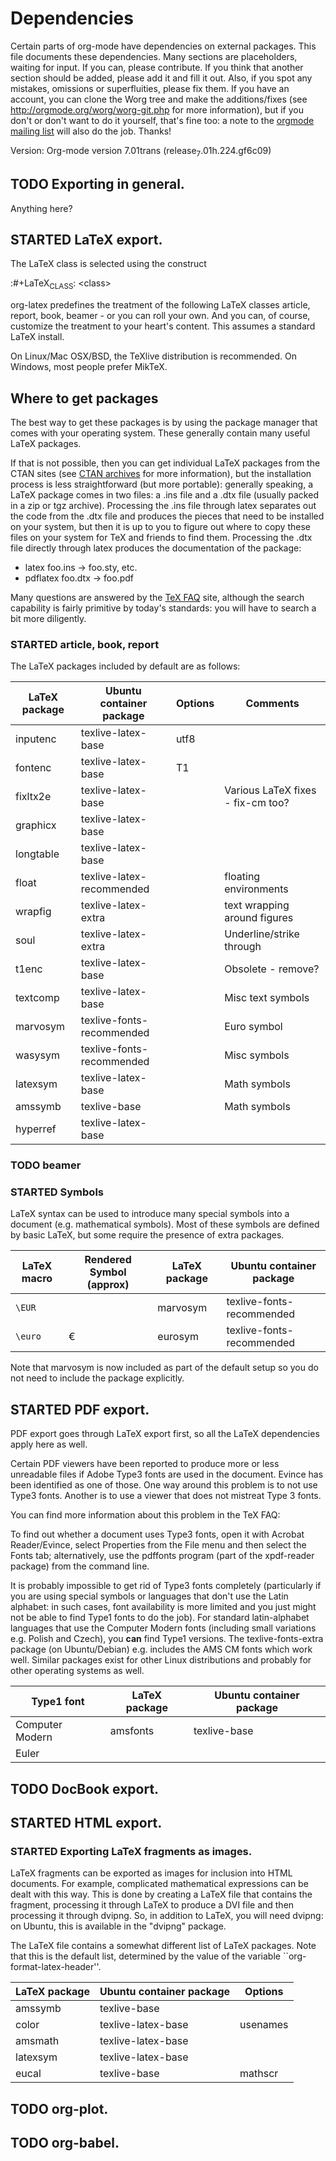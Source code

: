 #+TODO: TODO STARTED | DONE
#+OPTIONS: toc:t

* Dependencies

Certain parts of org-mode have dependencies on external packages. This
file documents these dependencies. Many sections are placeholders,
waiting for input. If you can, please contribute. If you think that
another section should be added, please add it and fill it out. Also,
if you spot any mistakes, omissions or superfluities, please fix
them. If you have an account, you can clone the Worg tree and make the
additions/fixes (see [[http://orgmode.org/worg/worg-git.php]] for more
information), but if you don't or don't want to do it yourself, that's
fine too: a note to the [[mailto:emacs-orgmode@gnu.org][orgmode mailing list]] will also do
the job. Thanks!

Version: Org-mode version 7.01trans (release_7.01h.224.gf6c09)

** TODO Exporting in general.
Anything here?

** STARTED LaTeX export.
The LaTeX class is selected using the construct

:#+LaTeX_CLASS: <class>

org-latex predefines the treatment of the following LaTeX classes
article, report, book, beamer - or you can roll your own. And
you can, of course, customize the treatment to your heart's content.
This assumes a standard LaTeX install.

On Linux/Mac OSX/BSD, the TeXlive distribution is recommended.
On Windows, most people prefer  MikTeX.

** Where to get packages
The best way to get these packages is by using the package manager
that comes with your operating system. These generally contain many
useful LaTeX packages.

If that is not possible, then you can get individual LaTeX packages
from the CTAN sites (see [[http://www.tex.ac.uk/cgi-bin/texfaq2html?label=archives][CTAN archives]] for more information), but the
installation process is less straightforward (but more portable):
generally speaking, a LaTeX package comes in two files: a .ins file
and a .dtx file (usually packed in a zip or tgz archive). Processing
the .ins file through latex separates out the code from the .dtx file
and produces the pieces that need to be installed on your system, but
then it is up to you to figure out where to copy these files on your
system for TeX and friends to find them. Processing the .dtx file
directly through latex produces the documentation of the package:

    - latex foo.ins -> foo.sty, etc.
    - pdflatex foo.dtx -> foo.pdf

Many questions are answered by the [[http://www.tex.ac.uk/cgi-bin/texfaq2html?introduction=yes][TeX FAQ]] site, although the
search capability is fairly primitive by today's standards: you
will have to search a bit more diligently.

*** STARTED article, book, report
The LaTeX packages included by default are as follows:

| LaTeX package | Ubuntu container package  | Options | Comments                          |
|---------------+---------------------------+---------+-----------------------------------|
| inputenc      | texlive-latex-base        | utf8    |                                   |
| fontenc       | texlive-latex-base        | T1      |                                   |
| fixltx2e      | texlive-latex-base        |         | Various LaTeX fixes - fix-cm too? |
| graphicx      | texlive-latex-base        |         |                                   |
| longtable     | texlive-latex-base        |         |                                   |
| float         | texlive-latex-recommended |         | floating environments             |
| wrapfig       | texlive-latex-extra       |         | text wrapping around figures      |
| soul          | texlive-latex-extra       |         | Underline/strike through          |
| t1enc         | texlive-latex-base        |         | Obsolete - remove?                |
| textcomp      | texlive-latex-base        |         | Misc text symbols                 |
| marvosym      | texlive-fonts-recommended |         | Euro symbol                       |
| wasysym       | texlive-fonts-recommended |         | Misc symbols                      |
| latexsym      | texlive-latex-base        |         | Math symbols                      |
| amssymb       | texlive-base              |         | Math symbols                      |
| hyperref      | texlive-latex-base        |         |                                   |



*** TODO beamer
*** STARTED Symbols

LaTeX syntax can be used to introduce many special symbols into a
document (e.g. mathematical symbols). Most of these symbols are defined
by basic LaTeX, but some require the presence of extra packages.

| LaTeX macro | Rendered Symbol (approx) | LaTeX package | Ubuntu container package  |
|-------------+--------------------------+---------------+---------------------------|
| =\EUR=      | \EUR                     | marvosym      | texlive-fonts-recommended |
| =\euro=     | \euro                    | eurosym       | texlive-fonts-recommended |

Note that marvosym is now included as part of the default setup so you
do not need to include the package explicitly.

** STARTED PDF export.

PDF export goes through LaTeX export first, so all the LaTeX dependencies
apply here as well.

Certain PDF viewers have been reported to produce more or less
unreadable files if Adobe Type3 fonts are used in the document.
Evince has been identified as one of those. One way around this
problem is to not use Type3 fonts. Another is to use a viewer that
does not mistreat Type 3 fonts.

You can find more information about this problem in the TeX FAQ:

To find out whether a document uses Type3 fonts, open it with Acrobat
Reader/Evince, select Properties from the File menu and then select
the Fonts tab; alternatively, use the pdffonts program (part of the
xpdf-reader package) from the command line.

It is probably impossible to get rid of Type3 fonts completely
(particularly if you are using special symbols or languages that
don't use the Latin alphabet: in such cases, font availability is more
limited and you just might not be able to find Type1 fonts to do the
job). For standard latin-alphabet languages that use the Computer
Modern fonts (including small variations e.g. Polish and Czech), you
*can* find Type1 versions. The texlive-fonts-extra package (on
Ubuntu/Debian) e.g. includes the AMS CM fonts which work well.
Similar packages exist for other Linux distributions and probably
for other operating systems as well.


| Type1 font      | LaTeX package | Ubuntu container package |
|-----------------+---------------+--------------------------|
| Computer Modern | amsfonts      | texlive-base             |
| Euler           |               |                          |



** TODO DocBook export.


** STARTED HTML export.
*** STARTED Exporting LaTeX fragments as images.
LaTeX fragments can be exported as images for inclusion into HTML
documents. For example, complicated mathematical expressions can be
dealt with this way. This is done by creating a LaTeX file that
contains the fragment, processing it through LaTeX to produce a DVI
file and then processing it through dvipng. So, in addition to LaTeX,
you will need dvipng: on Ubuntu, this is available in the "dvipng"
package.

The LaTeX file contains a somewhat different list of LaTeX packages.
Note that this is the default list, determined by the value of the
variable ``org-format-latex-header''.

| LaTeX package | Ubuntu container package | Options  |
|---------------+--------------------------+----------|
| amssymb       | texlive-base             |          |
| color         | texlive-latex-base       | usenames |
| amsmath       | texlive-latex-base       |          |
| latexsym      | texlive-latex-base       |          |
| eucal         | texlive-base             | mathscr  |

** TODO org-plot.

** TODO org-babel.
